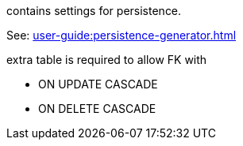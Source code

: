 contains settings for persistence.

See: xref:user-guide:persistence-generator.adoc[]

extra table is required to allow FK with

* ON UPDATE CASCADE
* ON DELETE CASCADE